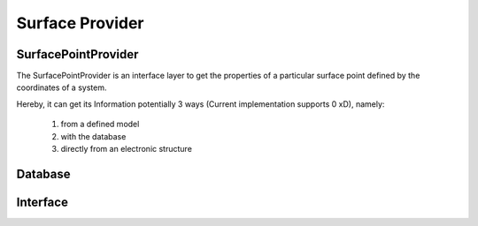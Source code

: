 
================
Surface Provider
================



SurfacePointProvider
--------------------

The SurfacePointProvider is an interface layer to get
the properties of a particular surface point defined
by the coordinates of a system.


.. graphviz::

   digraph surfacepointprovider {

     node [shape=record];

      "Request"  -> "SPP";
      "SPP" -> {"model", "DB", "Interface"};
   }

Hereby, it can get its Information potentially 3 ways
(Current implementation supports 0 xD), namely:

    1. from a defined model
    2. with the database 
    3. directly from an electronic structure






Database
--------



.. graphviz::

   digraph database {

     node [shape=record];


      "DB"  -> "Interface" -> "Electronic Structure";

   }

Interface
---------


